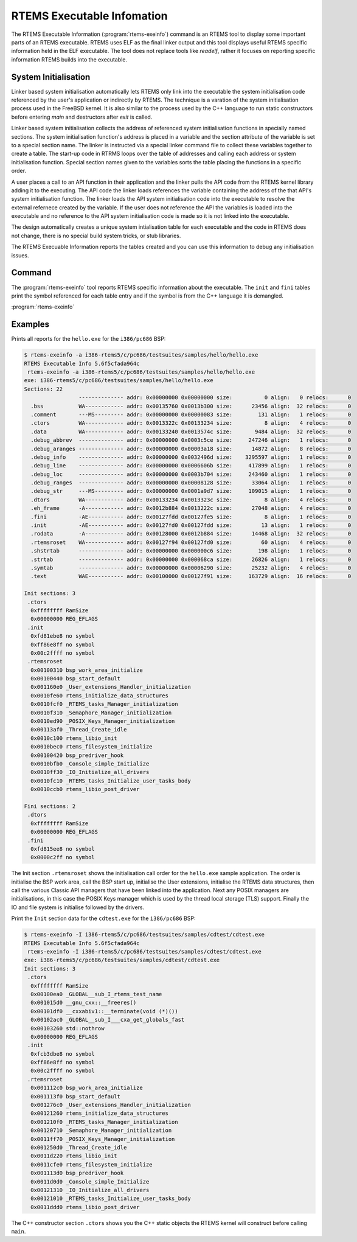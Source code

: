 .. comment SPDX-License-Identifier: CC-BY-SA-4.0

.. Copyright (C) 2017 Chris Johns <chrisj@rtems.org>

RTEMS Executable Infomation
===========================

.. index:: Tools, rtems-exeinfo

The RTEMS Executable Information (:program:`rtems-exeinfo`) command is an RTEMS
tool to display some important parts of an RTEMS executable. RTEMS uses ELF as
the final linker output and this tool displays useful RTEMS specific
information held in the ELF executable. The tool does not replace tools like
`readelf`, rather it focuses on reporting specific information RTEMS builds
into the executable.

System Initialisation
---------------------

Linker based system initialisation automatically lets RTEMS only link into the
executable the system initialisation code referenced by the user's application
or indirectly by RTEMS. The technique is a varation of the system
initialisation process used in the FreeBSD kernel. It is also similar to the
process used by the C++ language to run static constructors before entering
`main` and destructors after `exit` is called.

Linker based system initialisation collects the address of referenced system
initialisation functions in specially named sections. The system initialisation
function's address is placed in a variable and the section attribute of the
variable is set to a special section name. The linker is instructed via a
special linker command file to collect these variables together to create a
table. The start-up code in RTRMS loops over the table of addresses and calling
each address or system initialisation function. Special section names given to
the variables sorts the table placing the functions in a specific order.

A user places a call to an API function in their application and the linker
pulls the API code from the RTEMS kernel library adding it to the
executing. The API code the linker loads references the variable containing the
address of the that API's system initialisation function. The linker loads the
API system initialisation code into the executable to resolve the external
refernece created by the variable. If the user does not reference the API the
variables is loaded into the executable and no reference to the API system
initialisation code is made so it is not linked into the executable.

The design automatically creates a unique system intialisation table for each
executable and the code in RTEMS does not change, there is no special build
system tricks, or stub libraries.

The RTEMS Execuable Information reports the tables created and you can use this
information to debug any initialisation issues.

Command
-------

The :program:`rtems-exeinfo` tool reports RTEMS specific information about the
executable. The ``init`` and ``fini`` tables print the symbol referenced for
each table entry and if the symbol is from the C++ language it is demangled.

:program:`rtems-exeinfo`

.. option:: -V

   Display the version information and then exit.

.. option:: -v

   Increase the verbose level by 1. The option can be used more than once to
   get more detailed trace and debug information.

.. option:: -a

   Report all types of output data.

.. option:: -I

   Report the ``init`` or initialisation table.

.. option:: -F

   Report the ``fini`` or finialisation table.

.. option:: -S

   Report the sections.

.. option:: -?, -h

   Reort the usage help.

Examples
--------

Prints all reports for the ``hello.exe`` for the ``i386/pc686`` BSP:

.. code-block:: shell

  $ rtems-exeinfo -a i386-rtems5/c/pc686/testsuites/samples/hello/hello.exe
  RTEMS Executable Info 5.6f5cfada964c
   rtems-exeinfo -a i386-rtems5/c/pc686/testsuites/samples/hello/hello.exe
  exe: i386-rtems5/c/pc686/testsuites/samples/hello/hello.exe
  Sections: 22
                   -------------- addr: 0x00000000 0x00000000 size:          0 align:   0 relocs:      0
    .bss           WA------------ addr: 0x00135760 0x0013b300 size:      23456 align:  32 relocs:      0
    .comment       ---MS--------- addr: 0x00000000 0x00000083 size:        131 align:   1 relocs:      0
    .ctors         WA------------ addr: 0x0013322c 0x00133234 size:          8 align:   4 relocs:      0
    .data          WA------------ addr: 0x00133240 0x0013574c size:       9484 align:  32 relocs:      0
    .debug_abbrev  -------------- addr: 0x00000000 0x0003c5ce size:     247246 align:   1 relocs:      0
    .debug_aranges -------------- addr: 0x00000000 0x00003a18 size:      14872 align:   8 relocs:      0
    .debug_info    -------------- addr: 0x00000000 0x0032496d size:    3295597 align:   1 relocs:      0
    .debug_line    -------------- addr: 0x00000000 0x0006606b size:     417899 align:   1 relocs:      0
    .debug_loc     -------------- addr: 0x00000000 0x0003b704 size:     243460 align:   1 relocs:      0
    .debug_ranges  -------------- addr: 0x00000000 0x00008128 size:      33064 align:   1 relocs:      0
    .debug_str     ---MS--------- addr: 0x00000000 0x0001a9d7 size:     109015 align:   1 relocs:      0
    .dtors         WA------------ addr: 0x00133234 0x0013323c size:          8 align:   4 relocs:      0
    .eh_frame      -A------------ addr: 0x0012b884 0x0013222c size:      27048 align:   4 relocs:      0
    .fini          -AE----------- addr: 0x00127fdd 0x00127fe5 size:          8 align:   1 relocs:      0
    .init          -AE----------- addr: 0x00127fd0 0x00127fdd size:         13 align:   1 relocs:      0
    .rodata        -A------------ addr: 0x00128000 0x0012b884 size:      14468 align:  32 relocs:      0
    .rtemsroset    WA------------ addr: 0x00127f94 0x00127fd0 size:         60 align:   4 relocs:      0
    .shstrtab      -------------- addr: 0x00000000 0x000000c6 size:        198 align:   1 relocs:      0
    .strtab        -------------- addr: 0x00000000 0x000068ca size:      26826 align:   1 relocs:      0
    .symtab        -------------- addr: 0x00000000 0x00006290 size:      25232 align:   4 relocs:      0
    .text          WAE----------- addr: 0x00100000 0x00127f91 size:     163729 align:  16 relocs:      0

  Init sections: 3
   .ctors
    0xffffffff RamSize
    0x00000000 REG_EFLAGS
   .init
    0xfd81ebe8 no symbol
    0xff86e8ff no symbol
    0x00c2ffff no symbol
   .rtemsroset
    0x00100310 bsp_work_area_initialize
    0x00100440 bsp_start_default
    0x001160e0 _User_extensions_Handler_initialization
    0x0010fe60 rtems_initialize_data_structures
    0x0010fcf0 _RTEMS_tasks_Manager_initialization
    0x0010f310 _Semaphore_Manager_initialization
    0x0010ed90 _POSIX_Keys_Manager_initialization
    0x00113af0 _Thread_Create_idle
    0x0010c100 rtems_libio_init
    0x0010bec0 rtems_filesystem_initialize
    0x00100420 bsp_predriver_hook
    0x0010bfb0 _Console_simple_Initialize
    0x0010ff30 _IO_Initialize_all_drivers
    0x0010fc10 _RTEMS_tasks_Initialize_user_tasks_body
    0x0010ccb0 rtems_libio_post_driver

  Fini sections: 2
   .dtors
    0xffffffff RamSize
    0x00000000 REG_EFLAGS
   .fini
    0xfd815ee8 no symbol
    0x0000c2ff no symbol

The Init section ``.rtemsroset`` shows the initialisation call order for the
``hello.exe`` sample application. The order is initialise the BSP work area,
call the BSP start up, initialise the User extensions, initialise the RTEMS
data structures, then call the various Classic API managers that have been
linked into the application. Next any POSIX managers are initialisations, in
this case the POSIX Keys manager which is used by the thread local storage
(TLS) support. Finally the IO and file system is initialise followed by the
drivers.

Print the ``Init`` section data for the ``cdtest.exe`` for the ``i386/pc686`` BSP:

.. code-block:: shell

  $ rtems-exeinfo -I i386-rtems5/c/pc686/testsuites/samples/cdtest/cdtest.exe
  RTEMS Executable Info 5.6f5cfada964c
   rtems-exeinfo -I i386-rtems5/c/pc686/testsuites/samples/cdtest/cdtest.exe
  exe: i386-rtems5/c/pc686/testsuites/samples/cdtest/cdtest.exe
  Init sections: 3
   .ctors
    0xffffffff RamSize
    0x00100ea0 _GLOBAL__sub_I_rtems_test_name
    0x001015d0 __gnu_cxx::__freeres()
    0x00101df0 __cxxabiv1::__terminate(void (*)())
    0x00102ac0 _GLOBAL__sub_I___cxa_get_globals_fast
    0x00103260 std::nothrow
    0x00000000 REG_EFLAGS
   .init
    0xfcb3dbe8 no symbol
    0xff86e8ff no symbol
    0x00c2ffff no symbol
   .rtemsroset
    0x001112c0 bsp_work_area_initialize
    0x001113f0 bsp_start_default
    0x001276c0 _User_extensions_Handler_initialization
    0x00121260 rtems_initialize_data_structures
    0x001210f0 _RTEMS_tasks_Manager_initialization
    0x00120710 _Semaphore_Manager_initialization
    0x0011ff70 _POSIX_Keys_Manager_initialization
    0x001250d0 _Thread_Create_idle
    0x0011d220 rtems_libio_init
    0x0011cfe0 rtems_filesystem_initialize
    0x001113d0 bsp_predriver_hook
    0x0011d0d0 _Console_simple_Initialize
    0x00121310 _IO_Initialize_all_drivers
    0x00121010 _RTEMS_tasks_Initialize_user_tasks_body
    0x0011ddd0 rtems_libio_post_driver

The C++ constructor section ``.ctors`` shows you the C++ static objects the
RTEMS kernel will construct before calling ``main``.
